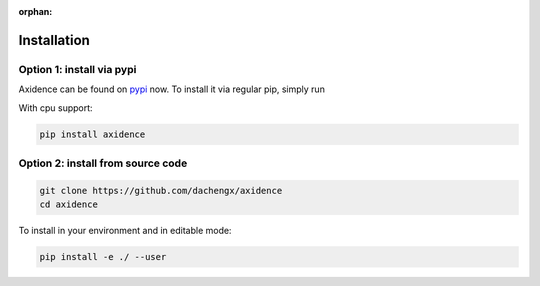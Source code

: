 :orphan:

Installation
=====================================================

Option 1: install via pypi
-----------------------------------------------------

Axidence can be found on `pypi <https://pypi.org/project/axidence/>`_ now. To install it via regular pip, simply run

With cpu support:

.. code-block:: console

    pip install axidence

Option 2: install from source code
-----------------------------------------------------

.. code-block:: console

    git clone https://github.com/dachengx/axidence
    cd axidence

To install in your environment and in editable mode:

.. code-block:: console

    pip install -e ./ --user
